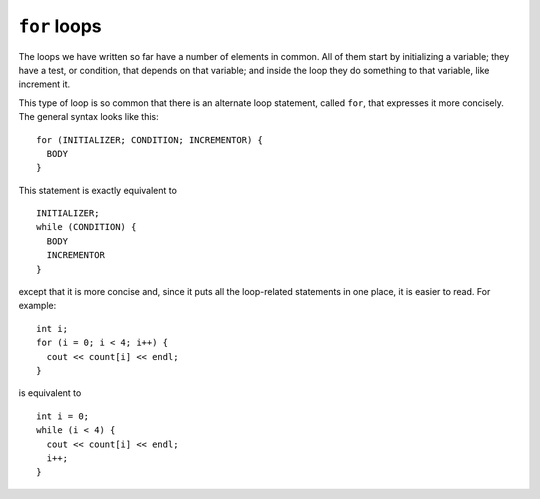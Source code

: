 ﻿``for`` loops
-------------

The loops we have written so far have a number of elements in common.
All of them start by initializing a variable; they have a test, or
condition, that depends on that variable; and inside the loop they do
something to that variable, like increment it.

.. index::
   single: for loop

This type of loop is so common that there is an alternate loop
statement, called ``for``, that expresses it more concisely. The general
syntax looks like this:

::

     for (INITIALIZER; CONDITION; INCREMENTOR) {
       BODY
     }

This statement is exactly equivalent to

::

     INITIALIZER;
     while (CONDITION) {
       BODY
       INCREMENTOR
     }

except that it is more concise and, since it puts all the loop-related
statements in one place, it is easier to read. For example:

::

     int i;
     for (i = 0; i < 4; i++) {
       cout << count[i] << endl;
     }

is equivalent to

::

     int i = 0;
     while (i < 4) {
       cout << count[i] << endl;
       i++;
     }

.. activecode:: for_loops_AC_1
   :language: cpp

   Run the active code below, which uses a ``for`` loop.
   ~~~~
   #include <iostream>
   #include <vector>
   using namespace std;

   int main() {
       vector<int> count = {1,2,3,4};
       int i;
       for (i = 0; i < 4; i++) {
           cout << count[i] << endl;
       }
   }

.. activecode:: for_loops_AC_2
   :language: cpp

   Run the active code below, which uses a ``while`` loop.
   ~~~~
   #include <iostream>
   #include <vector>
   using namespace std;

   int main() {
       vector<int> count = {1,2,3,4};
       int i = 0;
       while (i < 4) {
           cout << count[i] << endl;
           i++;
       }
   }

.. fillintheblank:: for_loops_1

    How many times would the following loop execute?  ``for (int i = 1; i < 4; i++)``

    - :3: Correct!
      :4: Incorrect! The loop does not execute when i = 4.
      :.*: Incorrect!

.. mchoice:: for_loops_2
   :answer_a: in the BODIES of both loops
   :answer_b: in the BODY of a for loop, and in the statement of a while loop
   :answer_c: in the statement of a for loop, and in the BODY of a while loop
   :answer_d: in the statements of both loops
   :correct: c
   :feedback_a: Incorrect!
   :feedback_b: Incorrect!
   :feedback_c: Correct!
   :feedback_d: Incorrect!

   Where are the incrementors in ``for`` loops and ``while``?

.. parsonsprob:: question10_4_3
   :numbered: left
   :adaptive:

   Construct the ``half_life()`` function that prints the first num half lives
   of the initial amount.
   -----
   void half_life(int initial_amount, int num) {
   =====
   int half_life(int initial_amount, int num) {                         #paired
   =====
      int new_amount = initial_amount;
   =====
      for (int i = 0; i &#60; num; i++) {
   =====
      for (int i = 0; i &#60;= num; i++) {                         #paired
   =====
         new_amount = new_amount / 2;
   =====
         new_amount / 2;                         #paired
   =====
         cout << new_amount << endl;
   =====
      return new_amount;                         #distractor
   =====
      }
   }
